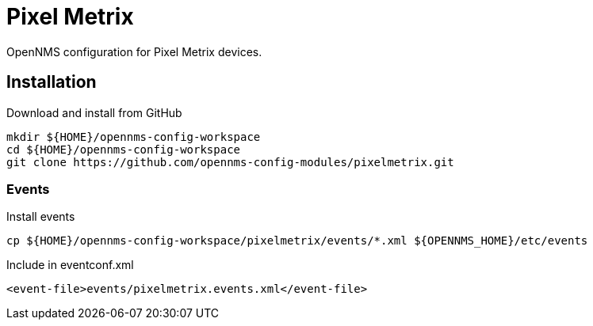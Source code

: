= Pixel Metrix

OpenNMS configuration for Pixel Metrix devices.

== Installation

.Download and install from GitHub
[source, bash]
----
mkdir ${HOME}/opennms-config-workspace
cd ${HOME}/opennms-config-workspace
git clone https://github.com/opennms-config-modules/pixelmetrix.git
----

=== Events

.Install events
[source, bash]
----
cp ${HOME}/opennms-config-workspace/pixelmetrix/events/*.xml ${OPENNMS_HOME}/etc/events
----

.Include in eventconf.xml
[source, xml]
----
<event-file>events/pixelmetrix.events.xml</event-file>
----
